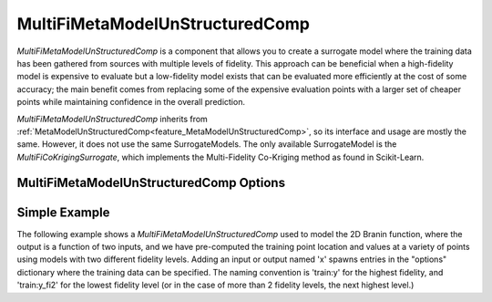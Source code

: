 .. _feature_MultiFiMetaModelUnStructuredComp:

********************************
MultiFiMetaModelUnStructuredComp
********************************

`MultiFiMetaModelUnStructuredComp` is a component that allows you to create a surrogate model where
the training data has been gathered from sources with multiple levels of fidelity. This approach
can be beneficial when a high-fidelity model is expensive to evaluate but a low-fidelity model
exists that can be evaluated more efficiently at the cost of some accuracy; the main benefit comes
from replacing some of the expensive evaluation points with a larger set of cheaper points while
maintaining confidence in the overall prediction.

`MultiFiMetaModelUnStructuredComp` inherits from :ref:`MetaModelUnStructuredComp<feature_MetaModelUnStructuredComp>`, so its interface and
usage are mostly the same. However, it does not use the same SurrogateModels. The only available
SurrogateModel is the `MultiFiCoKrigingSurrogate`, which implements the Multi-Fidelity Co-Kriging
method as found in Scikit-Learn.

MultiFiMetaModelUnStructuredComp Options
----------------------------------------

.. embed-options::
    openmdao.components.multifi_meta_model_unstructured_comp
    MultiFiMetaModelUnStructuredComp
    options

Simple Example
--------------

The following example shows a `MultiFiMetaModelUnStructuredComp` used to model the 2D Branin
function, where the output is a function of two inputs, and we have pre-computed the training
point location and values at a variety of points using models with two different fidelity
levels. Adding an input or output named 'x' spawns entries in the "options" dictionary where the
training data can be specified. The naming convention is 'train:y' for the highest fidelity, and
'train:y_fi2' for the lowest fidelity level (or in the case of more than 2 fidelity levels, the
next highest level.)

.. embed-code::
    openmdao.components.tests.test_multifi_meta_model_unstructured_comp.MultiFiMetaModelFeatureTestCase.test_2_input_2_fidelity
    :layout: code, output
